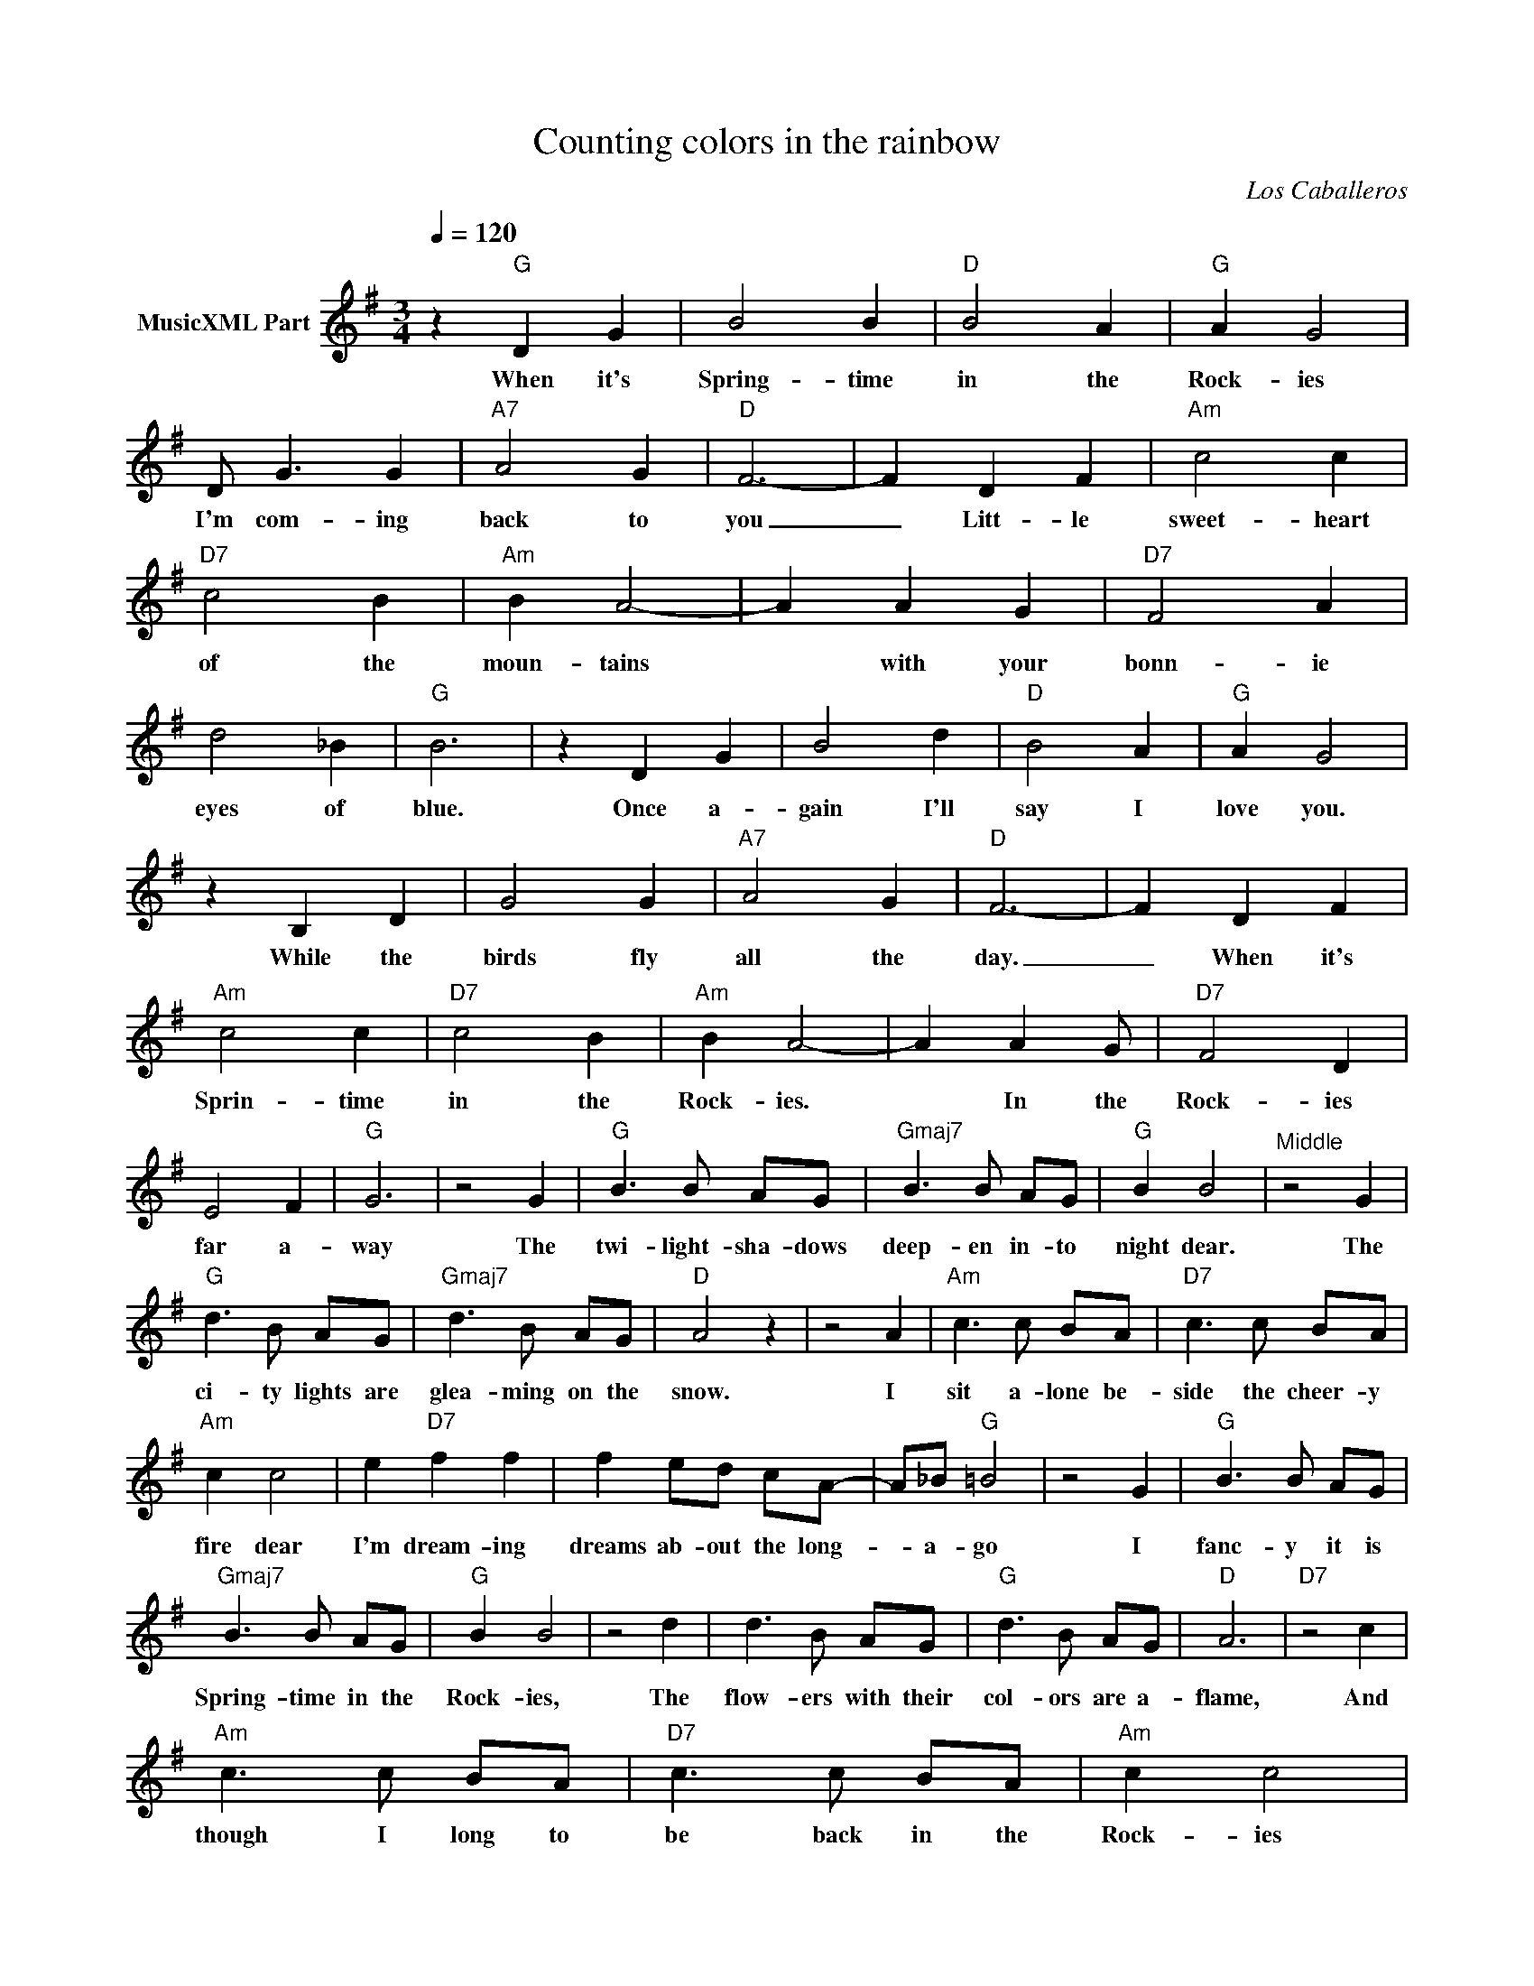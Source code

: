 X:1
T:Counting colors in the rainbow
C:Los Caballeros
Z:All Rights Reserved
L:1/4
Q:1/4=120
M:3/4
K:G
V:1 treble nm="MusicXML Part"
%%MIDI program 0
V:1
 z"G" D G | B2 B |"D" B2 A |"G" A G2 | D/ G3/2 G |"A7" A2 G |"D" F3- | F D F |"Am" c2 c | %9
w: When it's|Spring- time|in the|Rock- ies|I'm com- ing|back to|you|_ Litt- le|sweet- heart|
"D7" c2 B |"Am" B A2- | A A G |"D7" F2 A | d2 _B |"G" B3 | z D G | B2 d |"D" B2 A |"G" A G2 | %19
w: of the|moun- tains|* with your|bonn- ie|eyes of|blue.|Once a-|gain I'll|say I|love you.|
 z B, D | G2 G |"A7" A2 G |"D" F3- | F D F |"Am" c2 c |"D7" c2 B |"Am" B A2- | A A G/ |"D7" F2 D | %29
w: While the|birds fly|all the|day.|_ When it's|Sprin- time|in the|Rock- ies.|* In the|Rock- ies|
 E2 F |"G" G3 | z2 G |"G" B3/2 B/ A/G/ |"Gmaj7" B3/2 B/ A/G/ |"G" B B2 |"^Middle" z2 G | %36
w: far a-|way|The|twi- light- sha- dows|deep- en in- to|night dear.|The|
"G" d3/2 B/ A/G/ |"Gmaj7" d3/2 B/ A/G/ |"D" A2 z | z2 A |"Am" c3/2 c/ B/A/ |"D7" c3/2 c/ B/A/ | %42
w: ci- ty lights are|glea- ming on the|snow.|I|sit a- lone be-|side the cheer- y|
"Am" c c2 | e"D7" f f | f e/d/ c/A/- | A/_B/"G" =B2 | z2 G |"G" B3/2 B/ A/G/ | %48
w: fire dear|I'm dream- ing|dreams ab- out the long-|* a- go|I|fanc- y it is|
"Gmaj7" B3/2 B/ A/G/ |"G" B B2 | z2 d | d3/2 B/ A/G/ |"G" d3/2 B/ A/G/ |"D" A3 |"D7" z2 c | %55
w: Spring- time in the|Rock- ies,|The|flow- ers with their|col- ors are a-|flame,|And|
"Am" c3/2 c/ B/A/ |"D7" c3/2 c/ B/A/ |"Am" c c2 | z2 d |"D7" d3/2 A/ A/B/ | c3/2 c/ B/A/ |"G" G3 | %62
w: though I long to|be back in the|Rock- ies|I'll|wait un- til the|spring- time comes a-|gain.|
"^CHORUS" z D G |"G" B2 B |"D" B2 A |"G" A G2 | D/ G3/2 G |"A7" A2 G |"D" F3- | F D F |"Am" c2 c | %71
w: When it's|Spring- time|in the|Rock- ies|I'm com- ing|back to|you|_ Litt- le|sweet- heart|
"D7" c2 B |"Am" B A2- | A A G |"D7" F2 A | d2 _B |"G" B3 |"G" z D G | B2 d |"D" B2 A |"G" A G2 | %81
w: of the|moun- tains|* with your|bonn- ie|eyes of|blue.|Once a-|gain I'll|say I|love you.|
 z B, D | G2 G |"A7" A2 G |"D7" F3- | F D F |"Am" c2 c |"D7" c2 B |"Am" B A2- | A A G |"D7" F2 e | %91
w: While the|birds fly|all the|day.|_ When it's|Spring- time|in the|Rock- ies.|* In the|Rock- ies|
 E2 F |"G" G3- | G B, D |"Am" c2 c |"D7" c2 B |"D" B A2- | A A G |"D7" F2 e- | e d f |"G" g3- | %101
w: far a-|way|* When it's|Spring- time|in the|Rock- ies.|_ In the|Rock- ies|_ far a-|way|
 g z2 |] %102
w: _|

